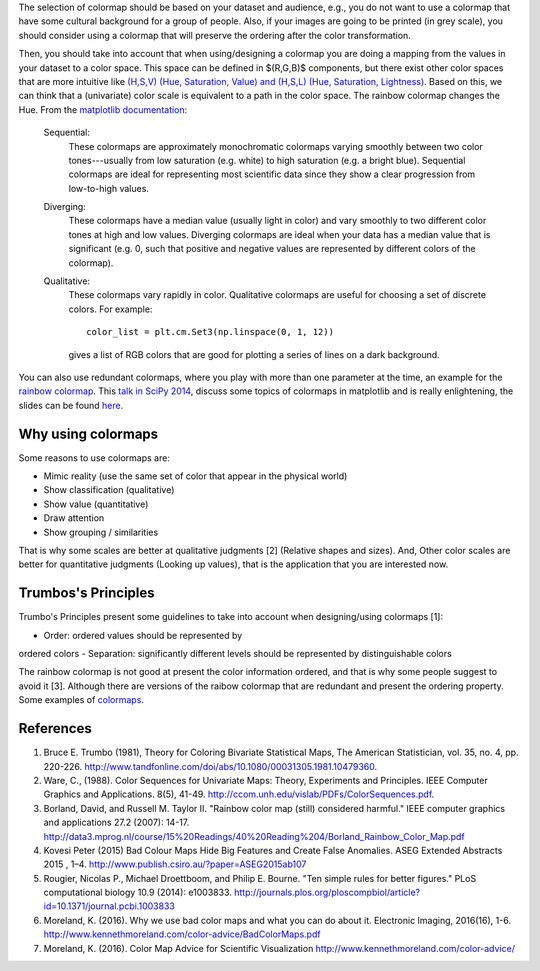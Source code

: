 .. title: colormaps_fem
.. slug: colormaps_fem
.. date: 2021-03-01 10:23:07 UTC-05:00
.. tags: 
.. category: 
.. link: 
.. description: 
.. type: text
.. status: draft


The selection of colormap should be based on your dataset and audience, e.g.,
you do not want to use a colormap that have some cultural background for a group
of people. Also, if your images are going to be printed (in grey scale), you
should consider using a colormap that will preserve the ordering after the color
transformation.

Then, you should take into account that when using/designing a colormap you are
doing a mapping from the values in your dataset to a color space. This space can
be defined in $(R,G,B)$ components, but there exist other color
spaces that are more intuitive like `(H,S,V) (Hue, Saturation, Value) and
(H,S,L) (Hue, Saturation, Lightness) <https://en.wikipedia.org/wiki/HSL_and_HSV>`_.
Based on this, we can think that a (univariate) color scale is equivalent to a
path in the color space. The rainbow colormap changes the Hue. From the
`matplotlib documentation <http://matplotlib.org/examples/color/colormaps_reference.html>`_:

    Sequential:
        These colormaps are approximately monochromatic colormaps varying smoothly
        between two color tones---usually from low saturation (e.g. white) to high
        saturation (e.g. a bright blue). Sequential colormaps are ideal for
        representing most scientific data since they show a clear progression from
        low-to-high values.

    Diverging:
        These colormaps have a median value (usually light in color) and vary
        smoothly to two different color tones at high and low values. Diverging
        colormaps are ideal when your data has a median value that is significant
        (e.g.  0, such that positive and negative values are represented by
        different colors of the colormap).

    Qualitative:
        These colormaps vary rapidly in color. Qualitative colormaps are useful for
        choosing a set of discrete colors. For example::

            color_list = plt.cm.Set3(np.linspace(0, 1, 12))

        gives a list of RGB colors that are good for plotting a series of lines on
        a dark background.

You can also use redundant colormaps, where you play with more than one
parameter at the time, an example for the `rainbow colormap 
<https://mycarta.wordpress.com/2012/12/06/the-rainbow-is-deadlong-live-the-rainbow-part-5-cie-lab-linear-l-rainbow/>`_.
This `talk in SciPy 2014 <https://youtu.be/rkDgBvT-giw>`_, discuss some topics
of colormaps in matplotlib and is really enlightening, the slides can be found
`here <https://github.com/dmcdougall/scipy14-colormaps>`_.

Why using colormaps
-------------------

Some reasons to use colormaps are:

- Mimic reality (use the same set of color that appear in the physical world)
- Show classification (qualitative)
- Show value (quantitative)
- Draw attention
- Show grouping / similarities

That is why some scales are better at qualitative judgments [2] (Relative shapes
and sizes). And, Other color scales are better for quantitative
judgments (Looking up values), that is the application that you are interested 
now.

Trumbos's Principles
--------------------

Trumbo's Principles present some guidelines to take into account when
designing/using colormaps [1]:

- Order: ordered values should be represented by
ordered colors
- Separation: significantly different levels should be
represented by distinguishable colors

The rainbow colormap is not good at present the color information ordered, and
that is why some people suggest to avoid it [3]. Although there are versions of
the raibow colormap that are redundant and present the ordering property. Some
examples of `colormaps <http://www.ncl.ucar.edu/Document/Graphics/color_table_gallery.shtml>`_.

References
-----------

1. Bruce E. Trumbo (1981), Theory for Coloring Bivariate Statistical Maps,
   The American Statistician, vol. 35, no. 4, pp. 220-226.
   http://www.tandfonline.com/doi/abs/10.1080/00031305.1981.10479360.

2. Ware, C., (1988). Color Sequences for Univariate Maps: Theory, Experiments 
   and Principles. IEEE Computer Graphics and Applications. 8(5), 41-49.
   http://ccom.unh.edu/vislab/PDFs/ColorSequences.pdf.

3. Borland, David, and Russell M. Taylor II. "Rainbow color map (still)
   considered harmful." IEEE computer graphics and applications 27.2 (2007):
   14-17. http://data3.mprog.nl/course/15%20Readings/40%20Reading%204/Borland_Rainbow_Color_Map.pdf

4. Kovesi Peter (2015) Bad Colour Maps Hide Big Features and Create False
   Anomalies. ASEG Extended Abstracts 2015 , 1–4.
   http://www.publish.csiro.au/?paper=ASEG2015ab107

5. Rougier, Nicolas P., Michael Droettboom, and Philip E. Bourne.
   "Ten simple rules for better figures." PLoS computational biology 10.9
   (2014): e1003833. http://journals.plos.org/ploscompbiol/article?id=10.1371/journal.pcbi.1003833

6. Moreland, K. (2016). Why we use bad color maps and what you can do about it.
   Electronic Imaging, 2016(16), 1-6. http://www.kennethmoreland.com/color-advice/BadColorMaps.pdf

7. Moreland, K. (2016). Color Map Advice for Scientific Visualization
   http://www.kennethmoreland.com/color-advice/